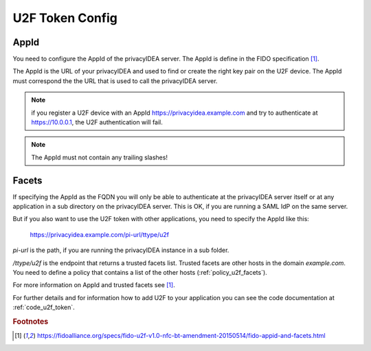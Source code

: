 .. _u2f_otp_token:

U2F Token Config
................

.. index:: U2F Token

AppId
~~~~~

You need to configure the AppId of the privacyIDEA server. The AppId is
define in the FIDO specification [#fido]_.

The AppId is the URL of your privacyIDEA and used to find or create the right
key pair on the U2F device. The AppId must correspond the the URL that is
used to call the privacyIDEA server.

.. note:: if you register a U2F device with an AppId
   https://privacyidea.example.com and
   try to authenticate at https://10.0.0.1, the U2F authentication will fail.

.. note:: The AppId must not contain any trailing slashes!

Facets
~~~~~~

If specifying the AppId as the FQDN you will only be able to authenticate at
the privacyIDEA server itself or at any application in a sub directory on the
privacyIDEA server. This is OK, if you are running a SAML IdP on the same
server.

But if you also want to use the U2F token with other applications, you need
to specify the AppId like this:

   https://privacyidea.example.com/pi-url/ttype/u2f

*pi-url* is the path, if you are running the privacyIDEA instance in a sub
folder.

*/ttype/u2f* is the endpoint that returns a trusted facets list.
Trusted facets are other hosts in the domain *example.com*. You need to
define a policy that contains a list of the other hosts
(:ref:`policy_u2f_facets`).

For more information on AppId and trusted facets see [#fido]_.

For further details and for information how to add U2F to your application you
can see the code documentation at
:ref:`code_u2f_token`.


.. rubric:: Footnotes

.. [#fido] https://fidoalliance.org/specs/fido-u2f-v1.0-nfc-bt-amendment-20150514/fido-appid-and-facets.html
